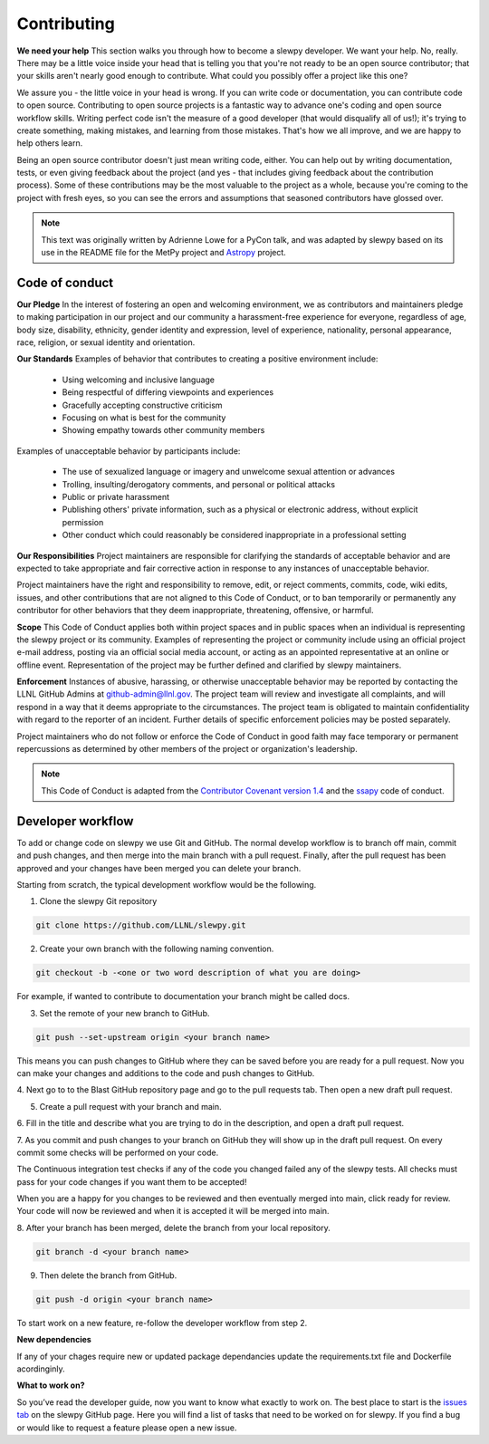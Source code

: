 ============
Contributing
============

**We need your help** This section walks you through how to become a slewpy developer.
We want your help. No, really. There may be a little voice inside your head that
is telling you that you're not ready to be an open source contributor; that your
skills aren't nearly good enough to contribute. What could you possibly offer a
project like this one?

We assure you - the little voice in your head is wrong. If you can write code or
documentation, you can contribute code to open source. Contributing to open
source projects is a fantastic way to advance one's coding and open source
workflow skills. Writing perfect code isn't the measure of a good developer
(that would disqualify all of us!); it's trying to create something, making
mistakes, and learning from those mistakes. That's how we all improve, and we
are happy to help others learn.

Being an open source contributor doesn't just mean writing code, either. You can
help out by writing documentation, tests, or even giving feedback about the
project (and yes - that includes giving feedback about the contribution
process). Some of these contributions may be the most valuable to the project
as a whole, because you're coming to the project with fresh eyes, so you can
see the errors and assumptions that seasoned contributors have glossed over.

.. note::
    This text was originally written by Adrienne Lowe for a PyCon talk,
    and was adapted by slewpy based on its use in the README file for the MetPy
    project and `Astropy <https://www.astropy.org>`_ project.

Code of conduct
---------------

**Our Pledge** In the interest of fostering an open and welcoming environment, we as
contributors and maintainers pledge to making participation in our
project and our community a harassment-free experience for everyone,
regardless of age, body size, disability, ethnicity, gender identity
and expression, level of experience, nationality, personal appearance,
race, religion, or sexual identity and orientation.

**Our Standards** Examples of behavior that contributes to creating a positive
environment include:

  - Using welcoming and inclusive language
  - Being respectful of differing viewpoints and experiences
  - Gracefully accepting constructive criticism
  - Focusing on what is best for the community
  - Showing empathy towards other community members

Examples of unacceptable behavior by participants include:

  - The use of sexualized language or imagery and unwelcome sexual attention or advances
  - Trolling, insulting/derogatory comments, and personal or political attacks
  - Public or private harassment
  - Publishing others' private information, such as a physical or electronic address,
    without explicit permission
  - Other conduct which could reasonably be considered inappropriate in a professional setting

**Our Responsibilities** Project maintainers are responsible for clarifying the
standards of acceptable behavior and are expected to take appropriate and fair
corrective action in response to any instances of unacceptable behavior.

Project maintainers have the right and responsibility to remove,
edit, or reject comments, commits, code, wiki edits, issues,
and other contributions that are not aligned to this Code of
Conduct, or to ban temporarily or permanently any contributor
for other behaviors that they deem inappropriate, threatening,
offensive, or harmful.

**Scope** This Code of Conduct applies both within project spaces and in public spaces
when an individual is representing the slewpy project or its community.
Examples of representing the project or community include using an official
project e-mail address, posting via an official social media account, or
acting as an appointed representative at an online or offline event.
Representation of the project may be further defined and clarified by
slewpy maintainers.

**Enforcement** Instances of abusive, harassing, or otherwise unacceptable behavior may
be reported by contacting the LLNL GitHub Admins at github-admin@llnl.gov. The project
team will review and investigate all complaints, and will respond in a way that it
deems appropriate to the circumstances. The project team is obligated to maintain
confidentiality with regard to the reporter of an incident. Further details of
specific enforcement policies may be posted separately.

Project maintainers who do not follow or enforce the Code of Conduct
in good faith may face temporary or permanent repercussions as
determined by other members of the project or organization's leadership.

.. note::
    This Code of Conduct is adapted from the
    `Contributor Covenant <https://www.contributor-covenant.org/>`_
    `version 1.4 <http://contributor-covenant.org/version/1/4>`_ and
    the `ssapy <https://github.com/LLNL/SSAPy>`_ code of conduct.

Developer workflow
------------------

To add or change code on slewpy we use Git and GitHub. The normal develop
workflow is to branch off main, commit and push changes, and then merge
into the main branch with a pull request. Finally, after the pull request
has been approved and your changes have been merged you can delete your branch.

Starting from scratch, the typical development workflow would be the following.

1. Clone the slewpy Git repository

.. code:: none

    git clone https://github.com/LLNL/slewpy.git

2. Create your own branch with the following naming convention.

.. code:: none

    git checkout -b -<one or two word description of what you are doing>

For example, if wanted to contribute to documentation
your branch might be called docs.

3. Set the remote of your new branch to GitHub.

.. code:: none

    git push --set-upstream origin <your branch name>

This means you can push changes to GitHub where they can be saved before you
are ready for a pull request. Now you can make your changes and additions to the
code and push changes to GitHub.

4. Next go to to the Blast GitHub repository page and go to the pull requests tab.
Then open a new draft pull request.

5. Create a pull request with your branch and main.

6. Fill in the title and describe what you are trying to do in the description, and
open a draft pull request.

7. As you commit and push changes to your branch on GitHub they will show up
in the draft pull request. On every commit some checks will be performed on
your code.

The Continuous integration test checks if any of the code you changed failed
any of the slewpy tests. All checks must pass for your code changes if
you want them to be accepted!

When you are a happy for you changes to be reviewed
and then eventually merged into main, click ready for review. Your code
will now be reviewed and when it is accepted it will be merged into
main.

8. After your branch has been merged, delete the branch from your local
repository.

.. code:: none

    git branch -d <your branch name>

9. Then delete the branch from GitHub.

.. code:: none

    git push -d origin <your branch name>

To start work on a new feature, re-follow the developer workflow from step 2.

**New dependencies**

If any of your chages require new or updated package dependancies update the requirements.txt file and
Dockerfile acordinginly.

**What to work on?**

So you’ve read the developer guide, now you want to know what exactly to
work on. The best place to start is the `issues tab <https://github.com/LLNL/slewpy/issues>`_
on the slewpy GitHub page. Here you will find a list of tasks
that need to be worked on for slewpy. If you find a bug or would
like to request a feature please open a new issue.